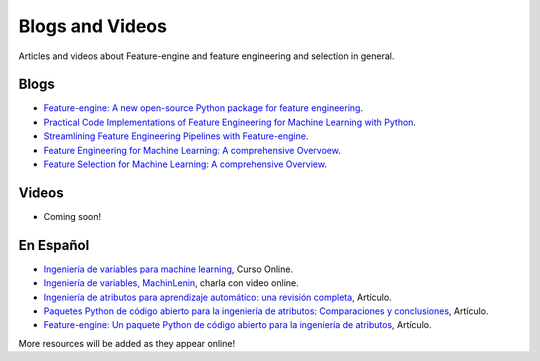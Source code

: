 Blogs and Videos
================

Articles and videos about Feature-engine and feature engineering and selection in general.

Blogs
-----

- `Feature-engine: A new open-source Python package for feature engineering <https://www.trainindatablog.com/feature-engine-a-new-open-source-python-package-for-feature-engineering/>`_.
- `Practical Code Implementations of Feature Engineering for Machine Learning with Python <https://www.trainindatablog.com/practical-code-implementations-of-feature-engineering-for-machine-learning-with-python/>`_.
- `Streamlining Feature Engineering Pipelines with Feature-engine <https://towardsdatascience.com/streamlining-feature-engineering-pipelines-with-feature-engine-e781d551f470?gi=e0fa6e5c0c1a/>`_.
- `Feature Engineering for Machine Learning: A comprehensive Overvoew <https://www.trainindatablog.com/feature-engineering-for-machine-learning-comprehensive-overview/>`_.
- `Feature Selection for Machine Learning: A comprehensive Overview <https://www.trainindatablog.com/feature-selection-for-machine-learning-comprehensive-overview/>`_.


Videos
------

- Coming soon!

En Español
----------

- `Ingeniería de variables para machine learning <https://www.udemy.com/course/ingenieria-de-variables-para-machine-learning/?referralCode=CE398C784F17BD87482C>`_, Curso Online.
- `Ingeniería de variables, MachinLenin <https://www.youtube.com/watch?v=NhCxOOoFXds>`_, charla con video online.
- `Ingeniería de atributos para aprendizaje automático: una revisión completa <https://www.trainindatablog.com/ingenieria-de-variables-aprendizaje-de-maquinas/>`_, Artículo.
- `Paquetes Python de código abierto para la ingeniería de atributos: Comparaciones y conclusiones <https://www.trainindatablog.com/paquetes-python-de-para-ingenieria-de-atributos/>`_, Artículo.
- `Feature-engine: Un paquete Python de código abierto para la ingeniería de atributos <https://www.trainindatablog.com/feature-engine-un-paquete-python-de-codigo-abierto-para-la-ingenieria-de-atributos/>`_, Artículo.

More resources will be added as they appear online!
